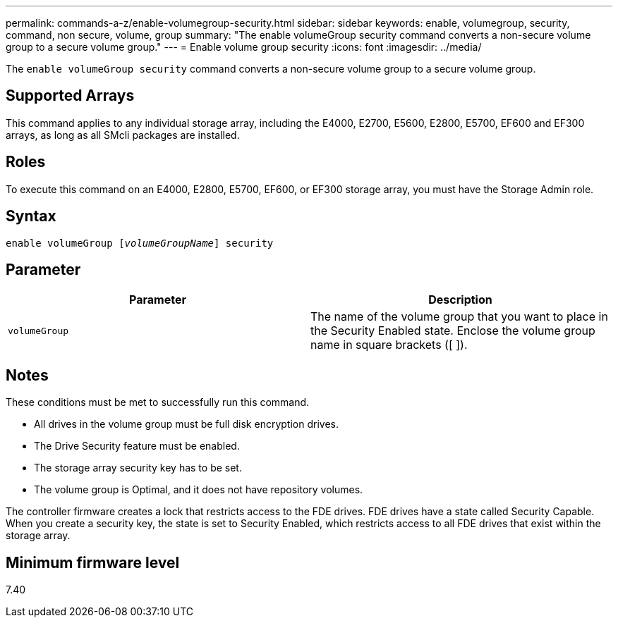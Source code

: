 ---
permalink: commands-a-z/enable-volumegroup-security.html
sidebar: sidebar
keywords: enable, volumegroup, security, command, non secure, volume, group
summary: "The enable volumeGroup security command converts a non-secure volume group to a secure volume group."
---
= Enable volume group security
:icons: font
:imagesdir: ../media/

[.lead]
The `enable volumeGroup security` command converts a non-secure volume group to a secure volume group.

== Supported Arrays

This command applies to any individual storage array, including the E4000, E2700, E5600, E2800, E5700, EF600 and EF300 arrays, as long as all SMcli packages are installed.

== Roles

To execute this command on an E4000, E2800, E5700, EF600, or EF300 storage array, you must have the Storage Admin role.

== Syntax
[subs=+macros]
[source,cli]
----
pass:quotes[enable volumeGroup [_volumeGroupName_]] security
----

== Parameter
[cols="2*",options="header"]
|===
| Parameter| Description
a|
`volumeGroup`
a|
The name of the volume group that you want to place in the Security Enabled state. Enclose the volume group name in square brackets ([ ]).
|===

== Notes

These conditions must be met to successfully run this command.

* All drives in the volume group must be full disk encryption drives.
* The Drive Security feature must be enabled.
* The storage array security key has to be set.
* The volume group is Optimal, and it does not have repository volumes.

The controller firmware creates a lock that restricts access to the FDE drives. FDE drives have a state called Security Capable. When you create a security key, the state is set to Security Enabled, which restricts access to all FDE drives that exist within the storage array.

== Minimum firmware level

7.40
